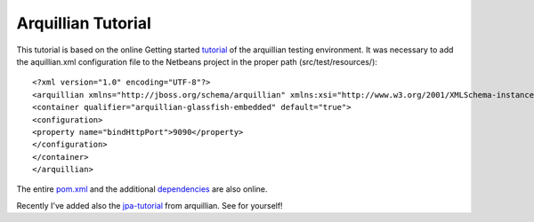 ###################
Arquillian Tutorial
###################

This tutorial is based on the online Getting started tutorial_ of the arquillian testing environment.
It was necessary to add the aquillian.xml configuration file to the Netbeans project in the proper path (src/test/resources/)::

<?xml version="1.0" encoding="UTF-8"?>
<arquillian xmlns="http://jboss.org/schema/arquillian" xmlns:xsi="http://www.w3.org/2001/XMLSchema-instance" xsi:schemaLocation="http://jboss.org/schema/arquillian http://www.jboss.org/schema/arquillian/arquillian_1_0.xsd">
<container qualifier="arquillian-glassfish-embedded" default="true">
<configuration>
<property name="bindHttpPort">9090</property>
</configuration>
</container>
</arquillian>

The entire pom.xml_ and the additional dependencies_ are also online.

Recently I've added also the jpa-tutorial_ from arquillian. See for yourself!



.. _tutorial: http://arquillian.org/guides/getting_started_de/
.. _jpa-tutorial: http://arquillian.org/guides/testing_java_persistence/
.. _pom.xml: https://gist.github.com/mojavelinux/1263934
.. _dependencies: http://arquillian.org/modules/arquillian-glassfish-embedded-3.1-container-adapter/

